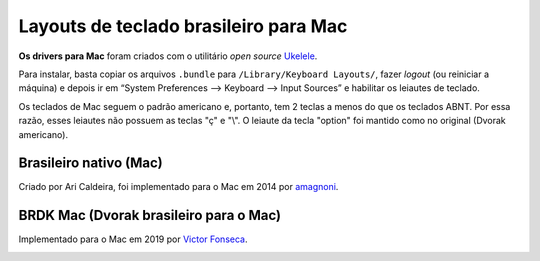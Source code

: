 ======================================
Layouts de teclado brasileiro para Mac
======================================

**Os drivers para Mac** foram criados com o utilitário *open source*
`Ukelele <https://scripts.sil.org/ukelele>`_.

Para instalar, basta copiar os arquivos ``.bundle`` para
``/Library/Keyboard Layouts/``, fazer *logout* (ou reiniciar a máquina) e
depois ir em “System Preferences –> Keyboard –> Input Sources”
e habilitar os leiautes de teclado.

Os teclados de Mac seguem o padrão americano e, portanto, tem 2 teclas
a menos do que os teclados ABNT. Por essa razão, esses leiautes não
possuem as teclas "ç" e "\\". O leiaute da tecla "option" foi mantido
como no original (Dvorak americano).


Brasileiro nativo (Mac)
=======================

Criado por Ari Caldeira, foi implementado para o Mac em 2014 por
`amagnoni <https://github.com/amagnoni>`_.

.. image:: ../br-nativo.png


BRDK Mac (Dvorak brasileiro para o Mac)
=======================================

Implementado para o Mac em 2019 por
`Victor Fonseca <https://github.com/victor-fonseca>`_.

.. image:: ./Dvorak-BR-mac.png
